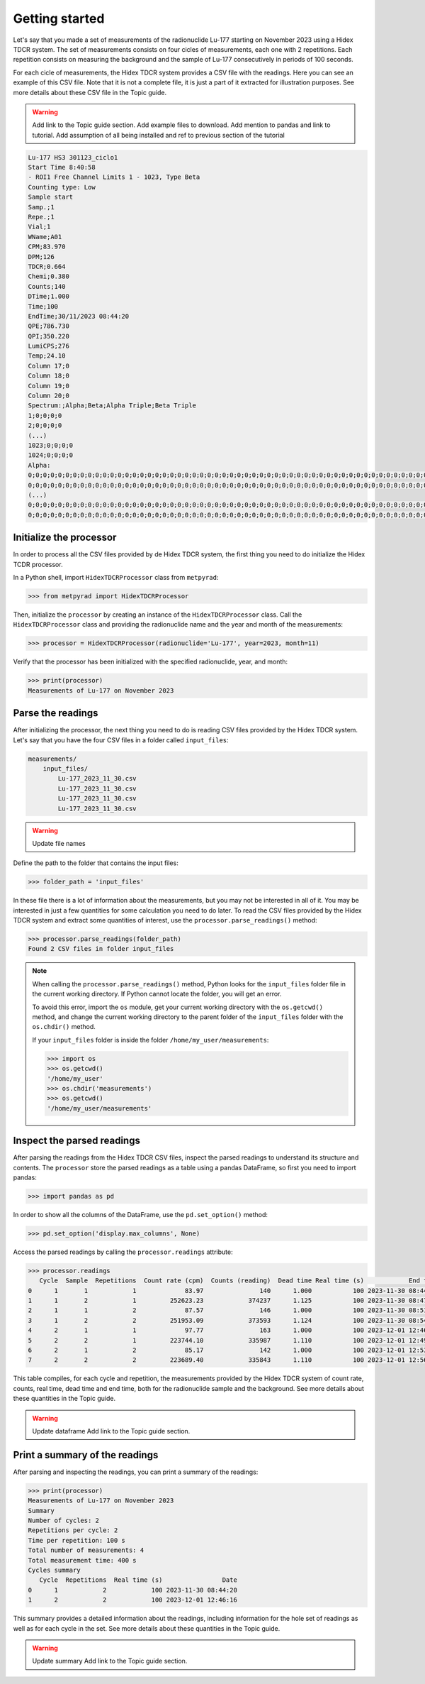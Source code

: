 Getting started
---------------

Let's say that you made a set of measurements of the radionuclide Lu-177 starting on November 2023 using a Hidex TDCR system.
The set of measurements consists on four cicles of measurements, each one with 2 repetitions.
Each repetition consists on measuring the background and the sample of Lu-177 consecutively in periods of 100 seconds.

For each cicle of measurements, the Hidex TDCR system provides a CSV file with the readings.
Here you can see an example of this CSV file.
Note that it is not a complete file, it is just a part of it extracted for illustration purposes.
See more details about these CSV file in the Topic guide.

.. warning::

    Add link to the Topic guide section.
    Add example files to download.
    Add mention to pandas and link to tutorial.
    Add assumption of all being installed and ref to previous section of the tutorial

.. code-block::

    Lu-177 HS3 301123_ciclo1
    Start Time 8:40:58
    - ROI1 Free Channel Limits 1 - 1023, Type Beta
    Counting type: Low
    Sample start
    Samp.;1
    Repe.;1
    Vial;1
    WName;A01
    CPM;83.970
    DPM;126
    TDCR;0.664
    Chemi;0.380
    Counts;140
    DTime;1.000
    Time;100
    EndTime;30/11/2023 08:44:20
    QPE;786.730
    QPI;350.220
    LumiCPS;276
    Temp;24.10
    Column 17;0
    Column 18;0
    Column 19;0
    Column 20;0
    Spectrum:;Alpha;Beta;Alpha Triple;Beta Triple
    1;0;0;0;0
    2;0;0;0;0
    (...)
    1023;0;0;0;0
    1024;0;0;0;0
    Alpha:
    0;0;0;0;0;0;0;0;0;0;0;0;0;0;0;0;0;0;0;0;0;0;0;0;0;0;0;0;0;0;0;0;0;0;0;0;0;0;0;0;0;0;0;0;0;0;0;0;0;0;0;0;0;0;0;0;0;0;0;0;0;0;0;0
    0;0;0;0;0;0;0;0;0;0;0;0;0;0;0;0;0;0;0;0;0;0;0;0;0;0;0;0;0;0;0;0;0;0;0;0;0;0;0;0;0;0;0;0;0;0;0;0;0;0;0;0;0;0;0;0;0;0;0;0;0;0;0;0
    (...)
    0;0;0;0;0;0;0;0;0;0;0;0;0;0;0;0;0;0;0;0;0;0;0;0;0;0;0;0;0;0;0;0;0;0;0;0;0;0;0;0;0;0;0;0;0;0;0;0;0;0;0;0;0;0;0;0;0;0;0;0;0;0;0;0
    0;0;0;0;0;0;0;0;0;0;0;0;0;0;0;0;0;0;0;0;0;0;0;0;0;0;0;0;0;0;0;0;0;0;0;0;0;0;0;0;0;0;0;0;0;0;0;0;0;0;0;0;0;0;0;0;0;0;0;0;0;0;0;0

Initialize the processor
^^^^^^^^^^^^^^^^^^^^^^^^

In order to process all the CSV files provided by de Hidex TDCR system,
the first thing you need to do initialize the Hidex TCDR processor.

In a Python shell, import ``HidexTDCRProcessor`` class from ``metpyrad``:

.. code-block:: python

    >>> from metpyrad import HidexTDCRProcessor

Then, initialize the ``processor`` by creating an instance of the ``HidexTDCRProcessor`` class.
Call the ``HidexTDCRProcessor`` class and providing the radionuclide name and the year and month of the measurements:

.. code-block:: python

    >>> processor = HidexTDCRProcessor(radionuclide='Lu-177', year=2023, month=11)

Verify that the processor has been initialized with the specified radionuclide, year, and month:

.. code-block:: python

    >>> print(processor)
    Measurements of Lu-177 on November 2023

Parse the readings
^^^^^^^^^^^^^^^^^^

After initializing the processor, the next thing you need to do is reading CSV files provided by the Hidex TDCR system.
Let's say that you have the four CSV files in a folder called ``input_files``:

.. code-block:: console

    measurements/
        input_files/
            Lu-177_2023_11_30.csv
            Lu-177_2023_11_30.csv
            Lu-177_2023_11_30.csv
            Lu-177_2023_11_30.csv

.. warning::

   Update file names

Define the path to the folder that contains the input files:

.. code-block:: python

    >>> folder_path = 'input_files'

In these file there is a lot of information about the measurements, but you may not be interested in all of it.
You may be interested in just a few quantities for some calculation you need to do later.
To read the CSV files provided by the Hidex TDCR system and extract some quantities of interest,
use the ``processor.parse_readings()`` method:

.. code-block:: python

    >>> processor.parse_readings(folder_path)
    Found 2 CSV files in folder input_files

.. note::

    When calling the ``processor.parse_readings()`` method, Python looks for the ``input_files`` folder file in the current working directory.
    If Python cannot locate the folder, you will get an error.

    To avoid this error, import the ``os`` module, get your current working directory with the ``os.getcwd()`` method,
    and change the current working directory to the parent folder of the ``input_files`` folder with the ``os.chdir()`` method.

    If your ``input_files`` folder is inside the folder ``/home/my_user/measurements``:

    .. code-block:: python

        >>> import os
        >>> os.getcwd()
        '/home/my_user'
        >>> os.chdir('measurements')
        >>> os.getcwd()
        '/home/my_user/measurements'

Inspect the parsed readings
^^^^^^^^^^^^^^^^^^^^^^^^^^^

After parsing the readings from the Hidex TDCR CSV files,
inspect the parsed readings to understand its structure and contents.
The ``processor`` store the parsed readings as a table using a pandas DataFrame,
so first you need to import pandas:

.. code-block:: python

    >>> import pandas as pd

In order to show all the columns of the DataFrame, use the ``pd.set_option()`` method:

.. code-block:: python

    >>> pd.set_option('display.max_columns', None)

Access the parsed readings by calling the ``processor.readings`` attribute:

.. code-block:: python

    >>> processor.readings
       Cycle  Sample  Repetitions  Count rate (cpm)  Counts (reading)  Dead time Real time (s)            End time
    0      1       1            1             83.97               140      1.000           100 2023-11-30 08:44:20
    1      1       2            1         252623.23            374237      1.125           100 2023-11-30 08:47:44
    2      1       1            2             87.57               146      1.000           100 2023-11-30 08:51:04
    3      1       2            2         251953.09            373593      1.124           100 2023-11-30 08:54:28
    4      2       1            1             97.77               163      1.000           100 2023-12-01 12:46:16
    5      2       2            1         223744.10            335987      1.110           100 2023-12-01 12:49:40
    6      2       1            2             85.17               142      1.000           100 2023-12-01 12:53:00
    7      2       2            2         223689.40            335843      1.110           100 2023-12-01 12:56:24

This table compiles, for each cycle and repetition, the measurements provided by the Hidex TDCR system of
count rate, counts, real time, dead time and end time, both for the radionuclide sample and the background.
See more details about these quantities in the Topic guide.

.. warning::
    Update dataframe
    Add link to the Topic guide section.

Print a summary of the readings
^^^^^^^^^^^^^^^^^^^^^^^^^^^^^^^

After parsing and inspecting the readings, you can print a summary of the readings:

.. code-block:: python

    >>> print(processor)
    Measurements of Lu-177 on November 2023
    Summary
    Number of cycles: 2
    Repetitions per cycle: 2
    Time per repetition: 100 s
    Total number of measurements: 4
    Total measurement time: 400 s
    Cycles summary
       Cycle  Repetitions  Real time (s)                Date
    0      1            2            100 2023-11-30 08:44:20
    1      2            2            100 2023-12-01 12:46:16

This summary provides a detailed information about the readings,
including information for the hole set of readings as well as for each cycle in the set.
See more details about these quantities in the Topic guide.

.. warning::
    Update summary
    Add link to the Topic guide section.
